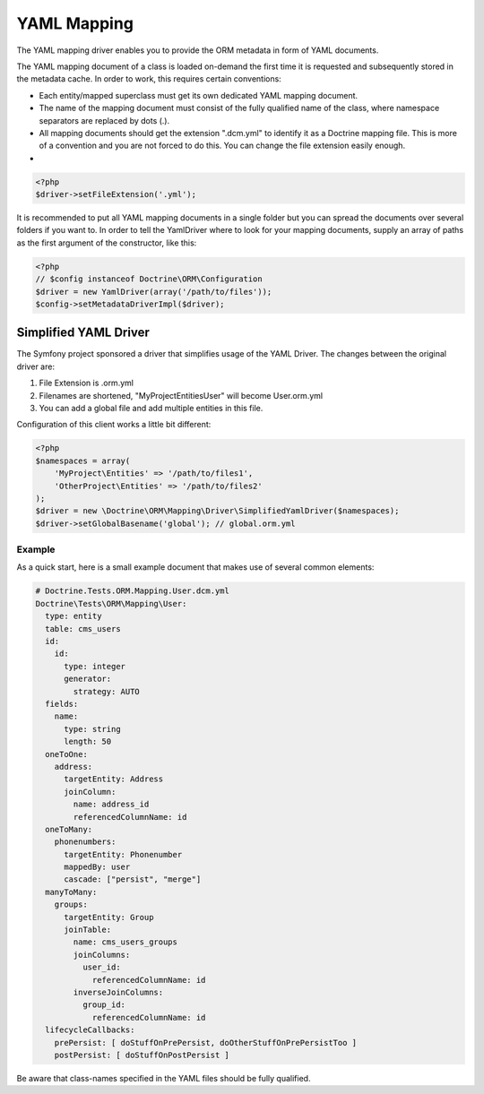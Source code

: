 YAML Mapping
============

The YAML mapping driver enables you to provide the ORM metadata in
form of YAML documents.

The YAML mapping document of a class is loaded on-demand the first
time it is requested and subsequently stored in the metadata cache.
In order to work, this requires certain conventions:


-  Each entity/mapped superclass must get its own dedicated YAML
   mapping document.
-  The name of the mapping document must consist of the fully
   qualified name of the class, where namespace separators are
   replaced by dots (.).
-  All mapping documents should get the extension ".dcm.yml" to
   identify it as a Doctrine mapping file. This is more of a
   convention and you are not forced to do this. You can change the
   file extension easily enough.

-

.. code-block:: php

    <?php
    $driver->setFileExtension('.yml');

It is recommended to put all YAML mapping documents in a single
folder but you can spread the documents over several folders if you
want to. In order to tell the YamlDriver where to look for your
mapping documents, supply an array of paths as the first argument
of the constructor, like this:

.. code-block:: php

    <?php
    // $config instanceof Doctrine\ORM\Configuration
    $driver = new YamlDriver(array('/path/to/files'));
    $config->setMetadataDriverImpl($driver);

Simplified YAML Driver
~~~~~~~~~~~~~~~~~~~~~

The Symfony project sponsored a driver that simplifies usage of the YAML Driver.
The changes between the original driver are:

1. File Extension is .orm.yml
2. Filenames are shortened, "MyProject\Entities\User" will become User.orm.yml
3. You can add a global file and add multiple entities in this file.

Configuration of this client works a little bit different:

.. code-block:: php

    <?php
    $namespaces = array(
        'MyProject\Entities' => '/path/to/files1',
        'OtherProject\Entities' => '/path/to/files2'
    );
    $driver = new \Doctrine\ORM\Mapping\Driver\SimplifiedYamlDriver($namespaces);
    $driver->setGlobalBasename('global'); // global.orm.yml

Example
-------

As a quick start, here is a small example document that makes use
of several common elements:

.. code-block:: yaml

    # Doctrine.Tests.ORM.Mapping.User.dcm.yml
    Doctrine\Tests\ORM\Mapping\User:
      type: entity
      table: cms_users
      id:
        id:
          type: integer
          generator:
            strategy: AUTO
      fields:
        name:
          type: string
          length: 50
      oneToOne:
        address:
          targetEntity: Address
          joinColumn:
            name: address_id
            referencedColumnName: id
      oneToMany:
        phonenumbers:
          targetEntity: Phonenumber
          mappedBy: user
          cascade: ["persist", "merge"]
      manyToMany:
        groups:
          targetEntity: Group
          joinTable:
            name: cms_users_groups
            joinColumns:
              user_id:
                referencedColumnName: id
            inverseJoinColumns:
              group_id:
                referencedColumnName: id
      lifecycleCallbacks:
        prePersist: [ doStuffOnPrePersist, doOtherStuffOnPrePersistToo ]
        postPersist: [ doStuffOnPostPersist ]

Be aware that class-names specified in the YAML files should be
fully qualified.


